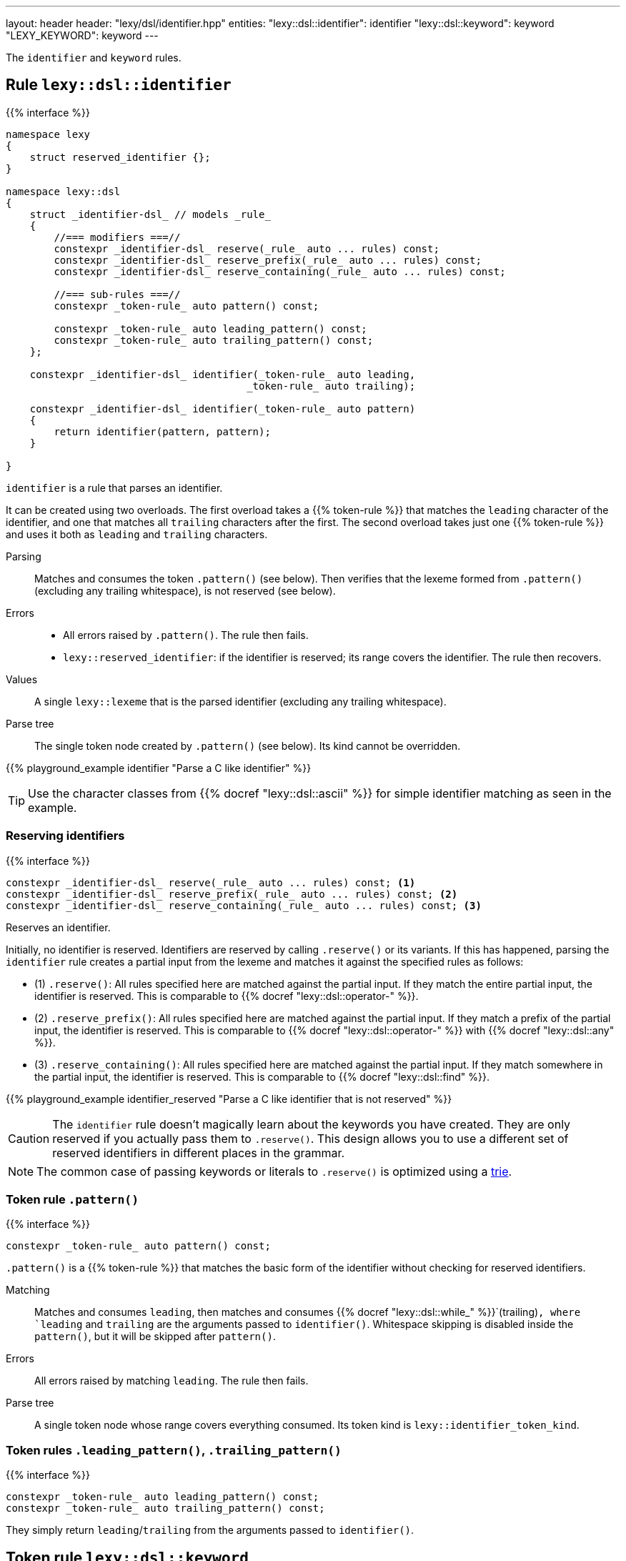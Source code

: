 ---
layout: header
header: "lexy/dsl/identifier.hpp"
entities:
  "lexy::dsl::identifier": identifier
  "lexy::dsl::keyword": keyword
  "LEXY_KEYWORD": keyword
---

[.lead]
The `identifier` and `keyword` rules.

[#identifier]
== Rule `lexy::dsl::identifier`

{{% interface %}}
----
namespace lexy
{
    struct reserved_identifier {};
}

namespace lexy::dsl
{
    struct _identifier-dsl_ // models _rule_
    {
        //=== modifiers ===//
        constexpr _identifier-dsl_ reserve(_rule_ auto ... rules) const;
        constexpr _identifier-dsl_ reserve_prefix(_rule_ auto ... rules) const;
        constexpr _identifier-dsl_ reserve_containing(_rule_ auto ... rules) const;

        //=== sub-rules ===//
        constexpr _token-rule_ auto pattern() const;

        constexpr _token-rule_ auto leading_pattern() const;
        constexpr _token-rule_ auto trailing_pattern() const;
    };

    constexpr _identifier-dsl_ identifier(_token-rule_ auto leading,
                                        _token-rule_ auto trailing);

    constexpr _identifier-dsl_ identifier(_token-rule_ auto pattern)
    {
        return identifier(pattern, pattern);
    }

}
----

[.lead]
`identifier` is a rule that parses an identifier.

It can be created using two overloads.
The first overload takes a {{% token-rule %}} that matches the `leading` character of the identifier,
and one that matches all `trailing` characters after the first.
The second overload takes just one {{% token-rule %}} and uses it both as `leading` and `trailing` characters.

Parsing::
  Matches and consumes the token `.pattern()` (see below).
  Then verifies that the lexeme formed from `.pattern()` (excluding any trailing whitespace), is not reserved (see below).
Errors::
  * All errors raised by `.pattern()`. The rule then fails.
  * `lexy::reserved_identifier`: if the identifier is reserved; its range covers the identifier.
    The rule then recovers.
Values::
  A single `lexy::lexeme` that is the parsed identifier (excluding any trailing whitespace).
Parse tree::
  The single token node created by `.pattern()` (see below).
  Its kind cannot be overridden.

{{% playground_example identifier "Parse a C like identifier" %}}

TIP: Use the character classes from {{% docref "lexy::dsl::ascii" %}} for simple identifier matching as seen in the example.

=== Reserving identifiers

{{% interface %}}
----
constexpr _identifier-dsl_ reserve(_rule_ auto ... rules) const; <1>
constexpr _identifier-dsl_ reserve_prefix(_rule_ auto ... rules) const; <2>
constexpr _identifier-dsl_ reserve_containing(_rule_ auto ... rules) const; <3>
----

[.lead]
Reserves an identifier.

Initially, no identifier is reserved.
Identifiers are reserved by calling `.reserve()` or its variants.
If this has happened, parsing the `identifier` rule creates a partial input from the lexeme and matches it against the specified rules as follows:

* (1) `.reserve()`: All rules specified here are matched against the partial input.
  If they match the entire partial input, the identifier is reserved.
  This is comparable to {{% docref "lexy::dsl::operator-" %}}.
* (2) `.reserve_prefix()`: All rules specified here are matched against the partial input.
  If they match a prefix of the partial input, the identifier is reserved.
  This is comparable to {{% docref "lexy::dsl::operator-" %}} with {{% docref "lexy::dsl::any" %}}.
* (3) `.reserve_containing()`: All rules specified here are matched against the partial input.
  If they match somewhere in the partial input, the identifier is reserved.
  This is comparable to {{% docref "lexy::dsl::find" %}}.

{{% playground_example identifier_reserved "Parse a C like identifier that is not reserved" %}}

CAUTION: The `identifier` rule doesn't magically learn about the keywords you have created.
They are only reserved if you actually pass them to `.reserve()`.
This design allows you to use a different set of reserved identifiers in different places in the grammar.

NOTE: The common case of passing keywords or literals to `.reserve()` is optimized using a https://en.wikipedia.org/wiki/Trie[trie].

=== Token rule `.pattern()`

{{% interface %}}
----
constexpr _token-rule_ auto pattern() const;
----

[.lead]
`.pattern()` is a {{% token-rule %}} that matches the basic form of the identifier without checking for reserved identifiers.

Matching::
  Matches and consumes `leading`,
  then matches and consumes {{% docref "lexy::dsl::while_" %}}`(trailing)`,
  where `leading` and `trailing` are the arguments passed to `identifier()`.
  Whitespace skipping is disabled inside the `pattern()`,
  but it will be skipped after `pattern()`.
Errors::
  All errors raised by matching `leading`.
  The rule then fails.
Parse tree::
  A single token node whose range covers everything consumed.
  Its token kind is `lexy::identifier_token_kind`.

=== Token rules `.leading_pattern()`, `.trailing_pattern()`

{{% interface %}}
----
constexpr _token-rule_ auto leading_pattern() const;
constexpr _token-rule_ auto trailing_pattern() const;
----

[.lead]
They simply return `leading`/`trailing` from the arguments passed to `identifier()`.

[#keyword]
== Token rule `lexy::dsl::keyword`

{{% interface %}}
----
namespace lexy::dsl
{
    template <auto Str>
    constexpr _token-rule_ auto keyword(_identifier-dsl_ identifier);
}

#define LEXY_KEYWORD(Str, Identifier) lexy::dsl::keyword<Str>(identifier)
----

[.lead]
`keyword` is a {{% token-rule %}} that matches a keyword.

Matching::
  Tries to match and consume `identifier.pattern()`,
  i.e. the basic pattern of an identifier ignoring any reserved identifiers.
  Then creates a partial input that covers everything just consumed (without the trailing whitespace)
  and matches {{% docref "lexy::dsl::lit" %}}`<Str>` on that input.
  Succeeds only if that consumes the entire partial input.
Errors::
  `lexy::expected_keyword`: if either `identifier.pattern()` or the `lit` rule failed.
  Its range covers the everything consumed by `identifier.pattern()` and its `.string()` is `Str`.

The macro `LEXY_KEYWORD(Str, Identifier)` is equivalent to `keyword<Str>(Identifier)`,
except that it also works on older compilers that do not support C++20's extended NTTPs.
Use this instead of `keyword<Str>(identifier)` if you need to support them.

{{% playground_example keyword "Parse a keyword" %}}

NOTE: While {{% docref "lexy::dsl::lit" %}}`<"int">` would happily consume a prefix of `"integer"`, `keyword<"int">(id)`, for a matching `id`, would not.

NOTE: A keyword does not necessarily need to be a reserved identifier or vice-versa.

NOTE: The same encoding caveats of {[% docref "lexy::dsl::lit" %}} apply here as well.

